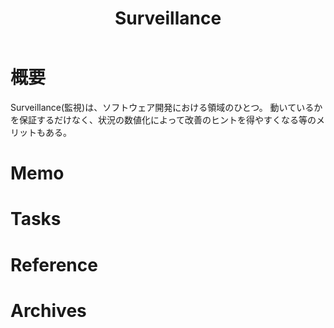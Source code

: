:PROPERTIES:
:ID:       0ed2422b-c69d-4acd-8516-e57815233364
:END:
#+title: Surveillance
* 概要
Surveillance(監視)は、ソフトウェア開発における領域のひとつ。
動いているかを保証するだけなく、状況の数値化によって改善のヒントを得やすくなる等のメリットもある。
* Memo
* Tasks
* Reference
* Archives
